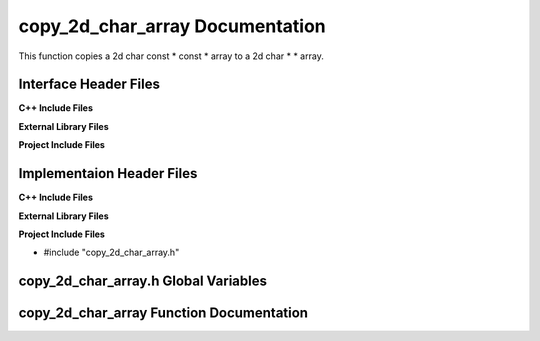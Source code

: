 .. _copy_2d_char_array function target:

.. default-domain:: cpp

.. namespace:: STRING_UTILITIES

################################
copy_2d_char_array Documentation
################################

This function copies a 2d char const * const * array
to a 2d char * * array.

======================
Interface Header Files
======================

**C++ Include Files**


**External Library Files**


**Project Include Files**


==========================
Implementaion Header Files
==========================

**C++ Include Files**


**External Library Files**


**Project Include Files**

* #include "copy_2d_char_array.h"

=====================================
copy_2d_char_array.h Global Variables
=====================================

=========================================
copy_2d_char_array Function Documentation
=========================================

.. function:: copy_2d_char_array()

    :param <param_type> <param_name>: Param Description 
    :return: Return description
    :rtype: Return type

